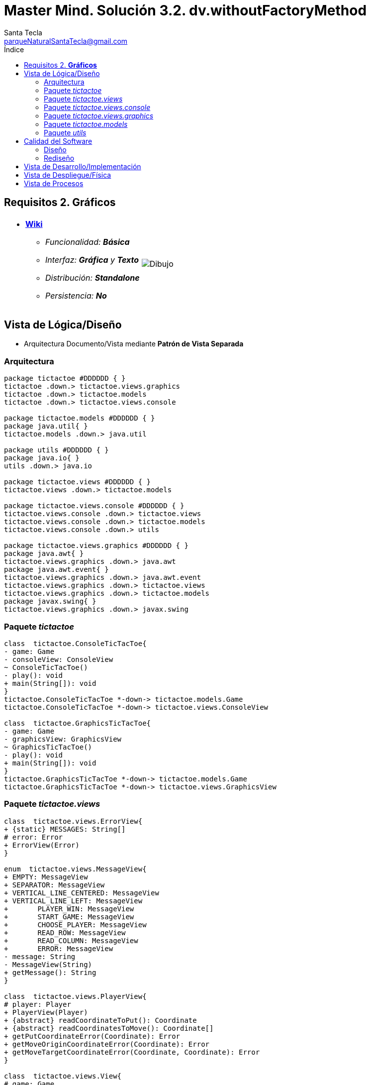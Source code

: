 = Master Mind. Solución 3.2. *dv.withoutFactoryMethod*
Santa Tecla <parqueNaturalSantaTecla@gmail.com>
:toc-title: Índice
:toc: left

:idprefix:
:idseparator: -
:imagesdir: images

== Requisitos 2. *Gráficos*

[cols="50,50"]
|===

a|
- link:https://en.wikipedia.org/wiki/Tic-tac-toe[*Wiki*]
* _Funcionalidad: **Básica**_
* _Interfaz: [lime-background]*Gráfica* y **Texto**_
* _Distribución: **Standalone**_
* _Persistencia: **No**_

a|

image::Dibujo.jpg[]

|===

== Vista de Lógica/Diseño

- Arquitectura Documento/Vista mediante *Patrón de Vista Separada*

=== Arquitectura

[plantuml,version3Arquitectura,svg]
....

package tictactoe #DDDDDD { } 
tictactoe .down.> tictactoe.views.graphics
tictactoe .down.> tictactoe.models
tictactoe .down.> tictactoe.views.console

package tictactoe.models #DDDDDD { } 
package java.util{ }
tictactoe.models .down.> java.util

package utils #DDDDDD { } 
package java.io{ }
utils .down.> java.io

package tictactoe.views #DDDDDD { } 
tictactoe.views .down.> tictactoe.models

package tictactoe.views.console #DDDDDD { } 
tictactoe.views.console .down.> tictactoe.views
tictactoe.views.console .down.> tictactoe.models
tictactoe.views.console .down.> utils

package tictactoe.views.graphics #DDDDDD { } 
package java.awt{ }
tictactoe.views.graphics .down.> java.awt
package java.awt.event{ }
tictactoe.views.graphics .down.> java.awt.event
tictactoe.views.graphics .down.> tictactoe.views
tictactoe.views.graphics .down.> tictactoe.models
package javax.swing{ }
tictactoe.views.graphics .down.> javax.swing

....

=== Paquete _tictactoe_

[plantuml,version3TicTacToe,svg]
....

class  tictactoe.ConsoleTicTacToe{
- game: Game
- consoleView: ConsoleView
~ ConsoleTicTacToe()
- play(): void
+ main(String[]): void
}
tictactoe.ConsoleTicTacToe *-down-> tictactoe.models.Game
tictactoe.ConsoleTicTacToe *-down-> tictactoe.views.ConsoleView

class  tictactoe.GraphicsTicTacToe{
- game: Game
- graphicsView: GraphicsView
~ GraphicsTicTacToe()
- play(): void
+ main(String[]): void
}
tictactoe.GraphicsTicTacToe *-down-> tictactoe.models.Game
tictactoe.GraphicsTicTacToe *-down-> tictactoe.views.GraphicsView

....

=== Paquete _tictactoe.views_

[plantuml,tictactoeViewsVersion3,svg]

....

class  tictactoe.views.ErrorView{
+ {static} MESSAGES: String[]
# error: Error
+ ErrorView(Error)
}

enum  tictactoe.views.MessageView{
+ EMPTY: MessageView 
+ SEPARATOR: MessageView
+ VERTICAL_LINE_CENTERED: MessageView
+ VERTICAL_LINE_LEFT: MessageView
+	PLAYER_WIN: MessageView
+	START_GAME: MessageView
+	CHOOSE_PLAYER: MessageView
+	READ_ROW: MessageView
+	READ_COLUMN: MessageView
+	ERROR: MessageView
- message: String
- MessageView(String)
+ getMessage(): String
}

class  tictactoe.views.PlayerView{
# player: Player
+ PlayerView(Player)
+ {abstract} readCoordinateToPut(): Coordinate
+ {abstract} readCoordinatesToMove(): Coordinate[]
+ getPutCoordinateError(Coordinate): Error
+ getMoveOriginCoordinateError(Coordinate): Error
+ getMoveTargetCoordinateError(Coordinate, Coordinate): Error
}

class  tictactoe.views.View{
# game: Game
+ View(Game)
+ interact(): void
# {abstract} start(): void
# {abstract} play(): boolean
# {abstract} result(): void
}
tictactoe.views.View *-down-> tictactoe.models.Game

....

=== Paquete _tictactoe.views.console_

[plantuml,tictactoeViewsConsoleVersion3,svg]

....

class  tictactoe.views.console.BoardView{
~ board: Board
~ BoardView(Board)
~ write(): void
- printRowBoard(int): void
- printSquareValueBoard(int, int): void
}
utils.WithConsoleView <|-down- tictactoe.views.console.BoardView

class  tictactoe.views.console.ConsoleView{
- startView: StartView
- playView: PlayView
- resultView: ResultView
+ ConsoleView(Game)
# start(): void
# play(): boolean
# result(): void
}
tictactoe.views.View <|-down- tictactoe.views.console.ConsoleView
tictactoe.views.console.ConsoleView *-down-> tictactoe.views.console.StartView
tictactoe.views.console.ConsoleView *-down-> tictactoe.views.console.PlayView
tictactoe.views.console.ConsoleView *-down-> tictactoe.views.console.ResultView

class  tictactoe.views.console.CoordinateView{
~ read(String): Coordinate
}
utils.WithConsoleView <|-down- tictactoe.views.console.CoordinateView

class  tictactoe.views.console.ErrorView{
~ ErrorView(Error)
~ writeln(): void
}
tictactoe.views.ErrorView <|-down- tictactoe.views.console.ErrorView

class  tictactoe.views.console.MachinePlayerView{
~ MachinePlayerView(Player)
~ readCoordinateToPut(): Coordinate
~ readCoordinatesToMove(): Coordinate[]
}
tictactoe.views.PlayerView <|-down- tictactoe.views.console.MachinePlayerView

class  tictactoe.views.console.PlayView{
~ game: Game
~ PlayView(Game)
~ interact(): boolean
}
tictactoe.views.console.PlayView ..> tictactoe.views.console.BoardView
tictactoe.views.console.PlayView ..> tictactoe.views.PlayerView

class tictactoe.views.console.ResultView{
~ game: Game
~ ResultView(Game)
~ interact(): void
}

class tictactoe.views.console.StartView{
~ game: Game
~ StartView(Game)
~ interact(): void
}
tictactoe.views.console.StartView ..> utils.PlayersDialog

class  tictactoe.views.console.UserPlayerView{
~ {static} ENTER_COORDINATE_TO_PUT: String
~ {static} ENTER_COORDINATE_TO_REMOVE: String
~ UserPlayerView(Player)
~ readCoordinateToPut(): Coordinate
~ readCoordinatesToMove(): Coordinate[]
}
tictactoe.views.PlayerView <|-down- tictactoe.views.console.UserPlayerView
tictactoe.views.console.UserPlayerView ..> tictactoe.views.console.ErrorView
tictactoe.views.console.UserPlayerView ..> tictactoe.views.console.CoordinateView

....

=== Paquete _tictactoe.views.graphics_

[plantuml,tictactoeViewsGraphicsVersion3,svg]

....

class  tictactoe.views.graphics.BoardView{
~ BoardView(Board)
- printRowBoard(Board, int): void
- printSquareValueBoard(Board, int, int): String
}
javax.swing.JPanel <|-down- tictactoe.views.graphics.BoardView
tictactoe.views.graphics.BoardView *-down-> javax.swing.JLabel
tictactoe.views.graphics.ChoosePlayersView ..> tictactoe.views.graphics.BoardView

class  tictactoe.views.graphics.ChoosePlayersView{
- {static} ACCEPT: String
- label: JLabel
- textField: JTextField
- button: JButton
- playersNumber: String
~ ChoosePlayersView(JRootPane)
~ resetPlayersNumber(): void
~ getPlayersNumber(): String
+ actionPerformed(ActionEvent): void
}
javax.swing.JPanel <|-down- tictactoe.views.graphics.ChoosePlayersView
java.awt.event.ActionListener <|-down- tictactoe.views.graphics.ChoosePlayersView
java.awt.event.KeyListener <|-down- tictactoe.views.graphics.ChoosePlayersView
tictactoe.views.graphics.ChoosePlayersView *-down-> javax.swing.JLabel
tictactoe.views.graphics.ChoosePlayersView *-down-> javax.swing.JTextField
tictactoe.views.graphics.ChoosePlayersView *-down-> javax.swing.JButton
tictactoe.views.graphics.ChoosePlayersView ..> javax.swing.JRootPane
tictactoe.views.graphics.ChoosePlayersView ..> java.awt.event.ActionEvent
tictactoe.views.graphics.ChoosePlayersView ..> tictactoe.views.graphics.Constraints

class  tictactoe.views.graphics.Constraints{
~ Constraints(int, int, int, int)
}
java.awt.GridBagConstraints <|-down- tictactoe.views.graphics.Constraints

class  tictactoe.views.graphics.CoordinateMoveView{
- {static} ENTER_COORDINATE_TO_REMOVE: String
- labelRowToMove: JLabel
- labelColumnToMove: JLabel
- titleLabelToMove: JLabel
- textFieldRowToMove: JTextField
- textFieldColumnToMove: JTextField
- coordinates: Coordinate[]
~ CoordinateMoveView()
~ resetCoordinates(): void
~ getCoordinates(): Coordinate[]
+ actionPerformed(ActionEvent): void
}
tictactoe.views.graphics.CoordinateView <|-down- tictactoe.views.graphics.CoordinateMoveView

class  tictactoe.views.graphics.CoordinatePutView{
- coordinates: Coordinate[]
~ CoordinatePutView()
~ resetCoordinate(): void
~ getCoordinate(): Coordinate
+ actionPerformed(ActionEvent): void
}
tictactoe.views.graphics.CoordinateView <|-down- tictactoe.views.graphics.CoordinatePutView

class  tictactoe.views.graphics.CoordinateView{
# {static} ENTER_COORDINATE_TO_PUT: String
# {static} ACCEPT: String
# labelRow: JLabel
# labelColumn: JLabel
# titleLabel: JLabel
# textFieldRow: JTextField
# textFieldColumn: JTextField
# button: JButton
~ CoordinateView()
}
javax.swing.JPanel <|-down- tictactoe.views.graphics.CoordinateView
java.awt.event.ActionListener <|-down- tictactoe.views.graphics.CoordinateView
java.awt.event.KeyListener <|-down- tictactoe.views.graphics.CoordinateView
tictactoe.views.graphics.CoordinateView *-down-> javax.swing.JLabel
tictactoe.views.graphics.CoordinateView *-down-> javax.swing.JTextField
tictactoe.views.graphics.CoordinateView *-down-> javax.swing.JButton
tictactoe.views.graphics.CoordinateView ..> tictactoe.views.graphics.Constraints
tictactoe.views.graphics.CoordinateView ..> java.awt.event.ActionEvent

class  tictactoe.views.graphics.GameView{
- {static} GAME_OVER: String
- game: Game
- choosePlayersView: ChoosePlayersView
~ GameView(Game)
~ start(): void
~ play(): boolean
~ result(): void
}
javax.swing.JFrame <|-down- tictactoe.views.graphics.GameView
tictactoe.views.graphics.GameView ..> tictactoe.views.graphics.ChoosePlayersView
tictactoe.views.graphics.GameView ..> tictactoe.views.PlayerView
tictactoe.views.graphics.GameView ..> tictactoe.views.graphics.BoardView
tictactoe.views.graphics.GameView ..> tictactoe.views.graphics.Constraints

class  tictactoe.views.graphics.GraphicsView{
- gameView: GameView
+ GraphicsView(Game)
# start(): void
# play(): boolean
# result(): void
}
tictactoe.views.View <|-down- tictactoe.views.graphics.GraphicsView
tictactoe.views.graphics.GraphicsView *-down-> tictactoe.views.graphics.GameView

class  tictactoe.views.graphics.MachinePlayerView{
~ MachinePlayerView(Player)
+ readCoordinateToPut(): Coordinate
+ readCoordinatesToMove(): Coordinate[]
}
tictactoe.views.PlayerView <|-down- tictactoe.views.graphics.MachinePlayerView

class  tictactoe.views.graphics.UserPlayerView{
~ {static} ENTER_COORDINATE_TO_PUT: String
~ {static} ENTER_COORDINATE_TO_REMOVE: String
~ coordinatePutView: CoordinatePutView
~ coordinateMoveView: CoordinateMoveView
~ UserPlayerView(Player)
+ readCoordinateToPut(): Coordinate
+ readCoordinatesToMove(): Coordinate[]
}
tictactoe.views.PlayerView <|-down- tictactoe.views.graphics.UserPlayerView
tictactoe.views.graphics.UserPlayerView *-down-> tictactoe.views.graphics.CoordinatePutView
tictactoe.views.graphics.UserPlayerView *-down-> tictactoe.views.graphics.CoordinateMoveView
tictactoe.views.graphics.UserPlayerView ..> tictactoe.views.graphics.Constraints

....

=== Paquete _tictactoe.models_

[plantuml,tictactoeModelsVersion3,svg]

....

class  tictactoe.models.Board{
+ {static} EMPTY: char
- coordinates: Coordinate[][]
+ Board()
+ getToken(Coordinate): Token
~ move(Coordinate, Coordinate): void
~ put(Coordinate, Token): void
- remove(Coordinate): void
~ isTicTacToe(Token): boolean
- numberOfCoordinates(Coordinate[]): int
~ isCompleted(): boolean
+ isEmpty(Coordinate): boolean
~ isOccupied(Coordinate, Token): boolean
- checkNumberOfCoordinates(Coordinate[]): boolean
- checkDirectionOfFirstCoordinates(Coordinate[]): boolean
- checkDirectionOfAllCoordinates(Coordinate[]): boolean
}
tictactoe.models.Board *-down-> tictactoe.models.Coordinate
tictactoe.models.Board ..> tictactoe.models.Token
tictactoe.models.Board ..> tictactoe.models.Turn
tictactoe.models.Board ..> utils.Direction

class  tictactoe.models.Coordinate{
+ {static} DIMENSION: char
+ Coordinate()
+ Coordinate(int, int)
~ inDirection(Coordinate): boolean
~ getDirection(Coordinate): Direction
- inInverseDiagonal(): boolean
+ isValid(): boolean
+ random(): void
}
utils.Coordinate <|-down- tictactoe.models.Coordinate
tictactoe.models.Coordinate ..> utils.Direction
tictactoe.models.Coordinate ..> java.util.Random

enum  tictactoe.models.Error{
NOT_EMPTY
NOT_OWNER
SAME_COORDINATES
WRONG_COORDINATES
}

class  tictactoe.models.Game{
- board: Board
- players: Player[][]
- turn: Turn
+ Game()
+ createPlayers(int): void
+ getBoard(): Board
+ isBoardComplete(): boolean
+ putTokenPlayerFromTurn(Coordinate): void
+ moveTokenPlayerFromTurn(Coordinate[]): void
+ getTokenPlayerFromTurn(int): Player
+ changeTurn(): void
+ isTicTacToe(): boolean
+ getOtherValueFromTurn(): int
}
tictactoe.models.Game *-down-> tictactoe.models.Board
tictactoe.models.Game *-down-> tictactoe.models.Player
tictactoe.models.Game *-down-> tictactoe.models.Turn
tictactoe.models.Game ..> tictactoe.models.Token
tictactoe.models.Game ..> tictactoe.models.PlayerType

class  tictactoe.models.Player{
- token: Token
- board: Board
- type: PlayerType
+ Player(Token, Board, PlayerType)
+ getType(): PlayerType
~ getToken(): Token
~ put(Coordinate): void
~ move(Coordinate[]): void
+ getPutCoordinateError(Coordinate): Error
+ getMoveOriginCoordinateError(Coordinate): Error
+ getMoveTargetCoordinateError(Coordinate, Coordinate): Error
}
tictactoe.models.Player *-down-> tictactoe.models.Token
tictactoe.models.Player *-down-> tictactoe.models.Board
tictactoe.models.Player *-down-> tictactoe.models.PlayerType 
tictactoe.models.Player ..> tictactoe.models.Coordinate
tictactoe.models.Player ..> tictactoe.models.Error

enum  tictactoe.models.PlayerType{
USER_PLAYER
MACHINE_PLAYER
}

enum  tictactoe.models.Token{
TOKEN_X
TOKEN_O
- character: char
~ Token(char)
+ getChar(): char
}

class  tictactoe.models.Turn{
+ {static} NUM_PLAYERS: int
- value: int
- players: Player[]
+ Turn(Player[])
~ change(): void
~ getPlayer(): Player
~ getOtherValue(): int
~ getOtherPlayer(): Player
}
tictactoe.models.Turn *-down-> tictactoe.models.Player

....

=== Paquete _utils_

[plantuml,utilsVersion3,svg]

....

class  utils.Console{
- bufferedReader: BufferedReader
+ Console()
+ write(char): void
+ write(String): void
+ readInt(String): int
+ readChar(String): char
+ readString(String): String
+ writeln(int): void
+ writeln(String): void
+ writeln(): void
+ writeError(String): void
}
utils.Console *-down-> java.io.BufferedReader

class  utils.Coordinate{
# row: int
# column: int
# Coordinate()
# Coordinate(int, int)
# getMainDirection(Coordinate): Direction
- inMainDiagonal(): boolean
- inVertical(Coordinate): boolean
- inHorizontal(Coordinate): boolean
+ getRow(): int
+ getColumn(): int
+ hashCode(): int
+ equals(Object): boolean
}
utils.Coordinate ..> utils.Direction

enum  utils.Direction{
  VERTICAL
  HORIZONTAL
  MAIN_DIAGONAL
  INVERSE_DIAGONAL
}

class  utils.PlayersDialog{
- {static} USERS_ERROR: String
+ read(int): int
}
utils.WithConsoleView <|-down- utils.PlayersDialog

class  utils.WithConsoleView{
# console: Console
# WithConsoleView()
}
utils.WithConsoleView *-down-> utils.Console

....

== Calidad del Software

=== Diseño

- [red]#_**DRY**: clases principales_#

=== Rediseño

- _Nuevas funcionalidades: undo/redo, demo, estadísiticas,..._
* [red]#_**Clases Grandes**: los Modelos asumen la responsabilidad y crecen en líneas, métodos, atributos, ... con las nuevas funcionalidades_#
* [red]#_**Open/Close**: hay que modificar los modelos que estaban funcionando previamente para incorporar nuevas funcionalidades_#

== Vista de Desarrollo/Implementación

[plantuml,diagramaImplementacion,svg]
....

package "  "  as tictactoe {
}
package "  "  as tictactoe.models {
}
package "  "  as tictactoe.views {
}
package "  "  as tictactoe.views.console {
}
package "  "  as tictactoe.views.graphics {
}
package "  "  as utils {
}
package "  "  as java.io {
}
package "  "  as java.util {
}
package "  "  as java.awt {
}
package "  "  as java.awt.event {
}
package "  "  as javax.swing {
}

[tictactoe.jar] as jar

jar *--> tictactoe
jar *--> tictactoe.models
jar *--> tictactoe.views
jar *--> tictactoe.views.console
jar *--> tictactoe.views.graphics
jar *--> utils
jar *--> java.io
jar *--> java.util
jar *--> java.awt
jar *--> java.awt.event
jar *--> javax.swing
....


== Vista de Despliegue/Física

[plantuml,diagramaDespliegue,svg]
....

node node #DDDDDD [
<b>Personal Computer</b>
----
memory : xxx Mb
cpu : xxx GHz
]

[ tictactoe.jar ] as component

node *--> component
....

== Vista de Procesos

- No hay concurrencia












